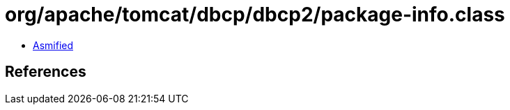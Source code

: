 = org/apache/tomcat/dbcp/dbcp2/package-info.class

 - link:package-info-asmified.java[Asmified]

== References

